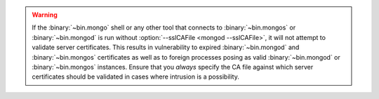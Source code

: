 .. warning::

   If the :binary:`~bin.mongo` shell or any other tool that connects to
   :binary:`~bin.mongos` or :binary:`~bin.mongod` is run without
   :option:`--sslCAFile <mongod --sslCAFile>`, it will not attempt to validate
   server certificates. This results in vulnerability to expired
   :binary:`~bin.mongod` and :binary:`~bin.mongos` certificates as well as to foreign
   processes posing as valid :binary:`~bin.mongod` or :binary:`~bin.mongos`
   instances. Ensure that you *always* specify the CA file against which
   server certificates should be validated in cases where intrusion is a
   possibility.
